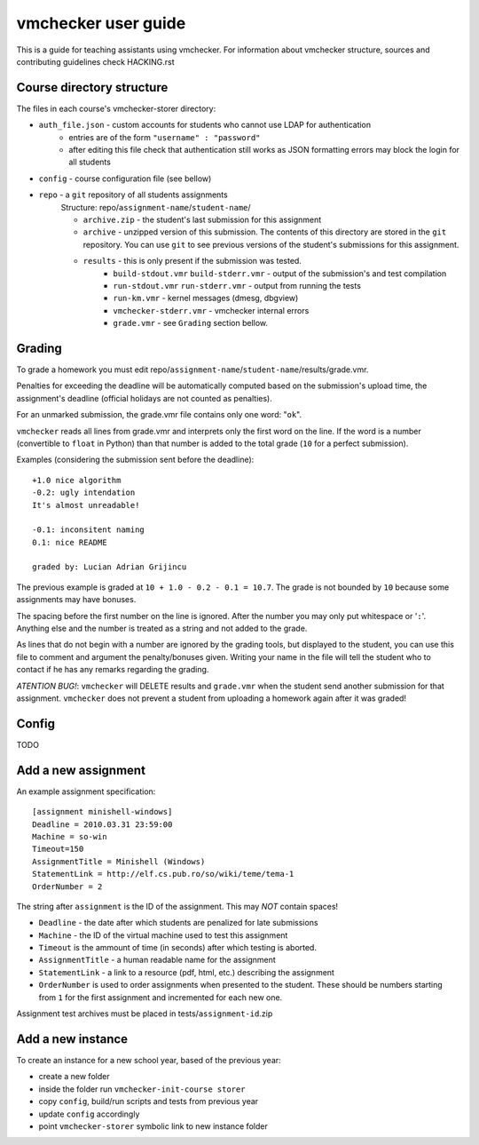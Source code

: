==============================
     vmchecker user guide
==============================

This is a guide for teaching assistants using vmchecker. For information about vmchecker structure, sources and contributing guidelines check HACKING.rst

Course directory structure
==========================
The files in each course's vmchecker-storer directory:

- ``auth_file.json`` - custom accounts for students who cannot use LDAP for authentication
   - entries are of the form ``"username" : "password"``
   - after editing this file check that authentication still works as JSON formatting errors may block the login for all students
- ``config`` - course configuration file (see bellow)
- ``repo`` - a ``git`` repository of all students assignments
   Structure: repo/``assignment-name``/``student-name``/

   - ``archive.zip`` - the student's last submission for this assignment
   - ``archive`` - unzipped version of this submission. The contents of this directory are stored in the ``git`` repository. You can use ``git`` to see previous versions of the student's submissions for this assignment.
   - ``results`` - this is only present if the submission was tested.
      - ``build-stdout.vmr`` ``build-stderr.vmr`` - output of the submission's and test compilation
      - ``run-stdout.vmr`` ``run-stderr.vmr`` - output from running the tests
      - ``run-km.vmr`` - kernel messages (dmesg, dbgview)
      - ``vmchecker-stderr.vmr`` - vmchecker internal errors
      - ``grade.vmr`` - see ``Grading`` section bellow.




Grading
=======

To grade a homework you must edit repo/``assignment-name``/``student-name``/results/grade.vmr.

Penalties for exceeding the deadline will be automatically computed based on the submission's upload time, the assignment's deadline (official holidays are not counted as penalties).

For an unmarked submission, the grade.vmr file contains only one word: "``ok``".

``vmchecker`` reads all lines from grade.vmr and interprets only the first word on the line. If the word is a number (convertible to ``float`` in Python) than that number is added to the total grade (``10`` for a perfect submission).


Examples (considering the submission sent before the deadline)::

   +1.0 nice algorithm
   -0.2: ugly intendation
   It's almost unreadable!
   
   -0.1: inconsitent naming
   0.1: nice README

   graded by: Lucian Adrian Grijincu


The previous example is graded at ``10 + 1.0 - 0.2 - 0.1 = 10.7``. The grade is not bounded by ``10`` because some assignments may have bonuses.

The spacing before the first number on the line is ignored. After the number you may only put whitespace or '``:``'. Anything else and the number is treated as a string and not added to the grade.

As lines that do not begin with a number are ignored by the grading tools, but displayed to the student, you can use this file to comment and argument the penalty/bonuses given. Writing your name in the file will tell the student who to contact if he has any remarks regarding the grading.


*ATENTION* *BUG!*: ``vmchecker`` will DELETE results and ``grade.vmr`` when the student send another submission for that assignment. ``vmchecker`` does not prevent a student from uploading a homework again after it was graded!


Config
======
TODO


Add a new assignment
====================

An example assignment specification::

   [assignment minishell-windows]
   Deadline = 2010.03.31 23:59:00
   Machine = so-win
   Timeout=150
   AssignmentTitle = Minishell (Windows)
   StatementLink = http://elf.cs.pub.ro/so/wiki/teme/tema-1
   OrderNumber = 2

The string after ``assignment`` is the ID of the assignment. This may *NOT* contain spaces!

- ``Deadline`` - the date after which students are penalized for late submissions
- ``Machine``  - the ID of the virtual machine used to test this assignment
- ``Timeout`` is the ammount of time (in seconds) after which testing is aborted.
- ``AssignmentTitle`` - a human readable name for the assignment
- ``StatementLink`` - a link to a resource (pdf, html, etc.) describing the assignment
- ``OrderNumber`` is used to order assignments when presented to the student. These should be numbers starting from ``1`` for the first assignment and incremented for each new one.

Assignment test archives must be placed in tests/``assignment-id``.zip

Add a new instance
==================

To create an instance for a new school year, based of the previous year:

- create a new folder
- inside the folder run ``vmchecker-init-course storer``
- copy ``config``, build/run scripts and tests from previous year
- update ``config`` accordingly
- point ``vmchecker-storer`` symbolic link to new instance folder
